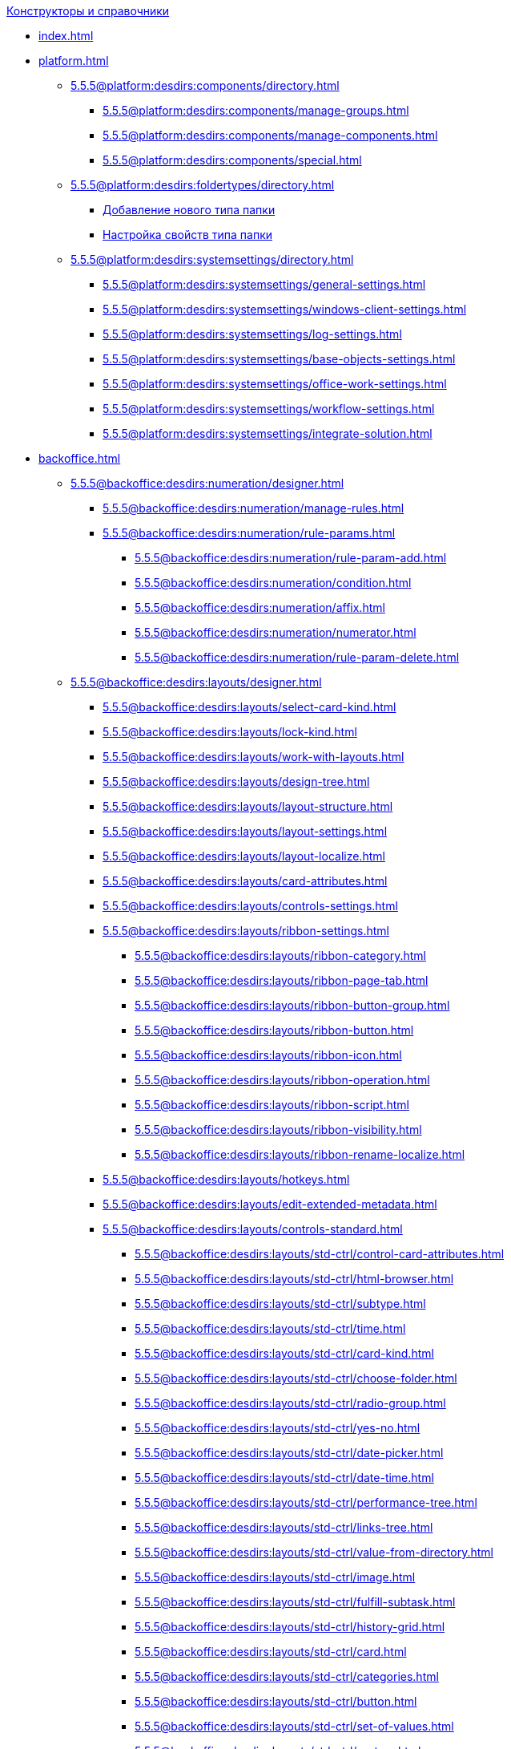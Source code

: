 .xref:index.adoc[Конструкторы и справочники]
* xref:index.adoc[]

* xref:platform.adoc[]
** xref:5.5.5@platform:desdirs:components/directory.adoc[]
*** xref:5.5.5@platform:desdirs:components/manage-groups.adoc[]
*** xref:5.5.5@platform:desdirs:components/manage-components.adoc[]
*** xref:5.5.5@platform:desdirs:components/special.adoc[]
** xref:5.5.5@platform:desdirs:foldertypes/directory.adoc[]
*** xref:5.5.5@platform:desdirs:foldertypes/manage-types.adoc[Добавление нового типа папки]
*** xref:5.5.5@platform:desdirs:foldertypes/settting-folder-types.adoc[Настройка свойств типа папки]
** xref:5.5.5@platform:desdirs:systemsettings/directory.adoc[]
*** xref:5.5.5@platform:desdirs:systemsettings/general-settings.adoc[]
*** xref:5.5.5@platform:desdirs:systemsettings/windows-client-settings.adoc[]
*** xref:5.5.5@platform:desdirs:systemsettings/log-settings.adoc[]
*** xref:5.5.5@platform:desdirs:systemsettings/base-objects-settings.adoc[]
*** xref:5.5.5@platform:desdirs:systemsettings/office-work-settings.adoc[]
*** xref:5.5.5@platform:desdirs:systemsettings/workflow-settings.adoc[]
*** xref:5.5.5@platform:desdirs:systemsettings/integrate-solution.adoc[]

* xref:backoffice.adoc[]
** xref:5.5.5@backoffice:desdirs:numeration/designer.adoc[]
*** xref:5.5.5@backoffice:desdirs:numeration/manage-rules.adoc[]
*** xref:5.5.5@backoffice:desdirs:numeration/rule-params.adoc[]
**** xref:5.5.5@backoffice:desdirs:numeration/rule-param-add.adoc[]
**** xref:5.5.5@backoffice:desdirs:numeration/condition.adoc[]
**** xref:5.5.5@backoffice:desdirs:numeration/affix.adoc[]
**** xref:5.5.5@backoffice:desdirs:numeration/numerator.adoc[]
**** xref:5.5.5@backoffice:desdirs:numeration/rule-param-delete.adoc[]
** xref:5.5.5@backoffice:desdirs:layouts/designer.adoc[]
*** xref:5.5.5@backoffice:desdirs:layouts/select-card-kind.adoc[]
*** xref:5.5.5@backoffice:desdirs:layouts/lock-kind.adoc[]
*** xref:5.5.5@backoffice:desdirs:layouts/work-with-layouts.adoc[]
*** xref:5.5.5@backoffice:desdirs:layouts/design-tree.adoc[]
*** xref:5.5.5@backoffice:desdirs:layouts/layout-structure.adoc[]
*** xref:5.5.5@backoffice:desdirs:layouts/layout-settings.adoc[]
*** xref:5.5.5@backoffice:desdirs:layouts/layout-localize.adoc[]
*** xref:5.5.5@backoffice:desdirs:layouts/card-attributes.adoc[]
*** xref:5.5.5@backoffice:desdirs:layouts/controls-settings.adoc[]
*** xref:5.5.5@backoffice:desdirs:layouts/ribbon-settings.adoc[]
**** xref:5.5.5@backoffice:desdirs:layouts/ribbon-category.adoc[]
**** xref:5.5.5@backoffice:desdirs:layouts/ribbon-page-tab.adoc[]
**** xref:5.5.5@backoffice:desdirs:layouts/ribbon-button-group.adoc[]
**** xref:5.5.5@backoffice:desdirs:layouts/ribbon-button.adoc[]
**** xref:5.5.5@backoffice:desdirs:layouts/ribbon-icon.adoc[]
**** xref:5.5.5@backoffice:desdirs:layouts/ribbon-operation.adoc[]
**** xref:5.5.5@backoffice:desdirs:layouts/ribbon-script.adoc[]
**** xref:5.5.5@backoffice:desdirs:layouts/ribbon-visibility.adoc[]
**** xref:5.5.5@backoffice:desdirs:layouts/ribbon-rename-localize.adoc[]
*** xref:5.5.5@backoffice:desdirs:layouts/hotkeys.adoc[]
*** xref:5.5.5@backoffice:desdirs:layouts/edit-extended-metadata.adoc[]
*** xref:5.5.5@backoffice:desdirs:layouts/controls-standard.adoc[]
**** xref:5.5.5@backoffice:desdirs:layouts/std-ctrl/control-card-attributes.adoc[]
**** xref:5.5.5@backoffice:desdirs:layouts/std-ctrl/html-browser.adoc[]
**** xref:5.5.5@backoffice:desdirs:layouts/std-ctrl/subtype.adoc[]
**** xref:5.5.5@backoffice:desdirs:layouts/std-ctrl/time.adoc[]
**** xref:5.5.5@backoffice:desdirs:layouts/std-ctrl/card-kind.adoc[]
**** xref:5.5.5@backoffice:desdirs:layouts/std-ctrl/choose-folder.adoc[]
**** xref:5.5.5@backoffice:desdirs:layouts/std-ctrl/radio-group.adoc[]
**** xref:5.5.5@backoffice:desdirs:layouts/std-ctrl/yes-no.adoc[]
**** xref:5.5.5@backoffice:desdirs:layouts/std-ctrl/date-picker.adoc[]
**** xref:5.5.5@backoffice:desdirs:layouts/std-ctrl/date-time.adoc[]
**** xref:5.5.5@backoffice:desdirs:layouts/std-ctrl/performance-tree.adoc[]
**** xref:5.5.5@backoffice:desdirs:layouts/std-ctrl/links-tree.adoc[]
**** xref:5.5.5@backoffice:desdirs:layouts/std-ctrl/value-from-directory.adoc[]
**** xref:5.5.5@backoffice:desdirs:layouts/std-ctrl/image.adoc[]
**** xref:5.5.5@backoffice:desdirs:layouts/std-ctrl/fulfill-subtask.adoc[]
**** xref:5.5.5@backoffice:desdirs:layouts/std-ctrl/history-grid.adoc[]
**** xref:5.5.5@backoffice:desdirs:layouts/std-ctrl/card.adoc[]
**** xref:5.5.5@backoffice:desdirs:layouts/std-ctrl/categories.adoc[]
**** xref:5.5.5@backoffice:desdirs:layouts/std-ctrl/button.adoc[]
**** xref:5.5.5@backoffice:desdirs:layouts/std-ctrl/set-of-values.adoc[]
**** xref:5.5.5@backoffice:desdirs:layouts/std-ctrl/partner.adoc[]
**** xref:5.5.5@backoffice:desdirs:layouts/std-ctrl/label.adoc[]
**** xref:5.5.5@backoffice:desdirs:layouts/std-ctrl/numerator.adoc[]
**** xref:5.5.5@backoffice:desdirs:layouts/std-ctrl/discussion.adoc[]
**** xref:5.5.5@backoffice:desdirs:layouts/std-ctrl/poll.adoc[]
**** xref:5.5.5@backoffice:desdirs:layouts/std-ctrl/department.adoc[]
**** xref:5.5.5@backoffice:desdirs:layouts/std-ctrl/partners-department.adoc[]
**** xref:5.5.5@backoffice:desdirs:layouts/std-ctrl/section-field.adoc[]
**** xref:5.5.5@backoffice:desdirs:layouts/std-ctrl/file-preview.adoc[]
**** xref:5.5.5@backoffice:desdirs:layouts/std-ctrl/state-viewer.adoc[]
**** xref:5.5.5@backoffice:desdirs:layouts/std-ctrl/empty-space.adoc[]
**** xref:5.5.5@backoffice:desdirs:layouts/std-ctrl/radio-button.adoc[]
**** xref:5.5.5@backoffice:desdirs:layouts/std-ctrl/separator.adoc[]
**** xref:5.5.5@backoffice:desdirs:layouts/std-ctrl/employee.adoc[]
**** xref:5.5.5@backoffice:desdirs:layouts/std-ctrl/employees.adoc[]
**** xref:5.5.5@backoffice:desdirs:layouts/std-ctrl/list.adoc[]
**** xref:5.5.5@backoffice:desdirs:layouts/std-ctrl/splitter.adoc[]
**** xref:5.5.5@backoffice:desdirs:layouts/std-ctrl/references.adoc[]
**** xref:5.5.5@backoffice:desdirs:layouts/std-ctrl/textbox.adoc[]
**** xref:5.5.5@backoffice:desdirs:layouts/std-ctrl/directory-designer-row.adoc[]
**** xref:5.5.5@backoffice:desdirs:layouts/std-ctrl/table.adoc[]
**** xref:5.5.5@backoffice:desdirs:layouts/std-ctrl/text.adoc[]
**** xref:5.5.5@backoffice:desdirs:layouts/std-ctrl/whole-number.adoc[]
**** xref:5.5.5@backoffice:desdirs:layouts/std-ctrl/number.adoc[]
*** xref:5.5.5@backoffice:desdirs:layouts/controls-hardcode.adoc[]
**** xref:5.5.5@backoffice:desdirs:layouts/hc-ctrl/categories-group.adoc[]
***** xref:5.5.5@backoffice:desdirs:layouts/hc-ctrl/categories-item.adoc[]
**** xref:5.5.5@backoffice:desdirs:layouts/hc-ctrl/creating-task.adoc[]
***** xref:5.5.5@backoffice:desdirs:layouts/hc-ctrl/performers.adoc[]
****** xref:5.5.5@backoffice:desdirs:layouts/hc-ctrl/performers-item.adoc[]
***** xref:5.5.5@backoffice:desdirs:layouts/hc-ctrl/inspection.adoc[]
****** xref:5.5.5@backoffice:desdirs:layouts/hc-ctrl/set-inspector.adoc[]
****** xref:5.5.5@backoffice:desdirs:layouts/hc-ctrl/requiments-acceptance.adoc[]
****** xref:5.5.5@backoffice:desdirs:layouts/hc-ctrl/inspector.adoc[]
****** xref:5.5.5@backoffice:desdirs:layouts/hc-ctrl/inspection-date.adoc[]
***** xref:5.5.5@backoffice:desdirs:layouts/hc-ctrl/deadlines.adoc[]
**** xref:5.5.5@backoffice:desdirs:layouts/hc-ctrl/files-view-group.adoc[]
**** xref:5.5.5@backoffice:desdirs:layouts/hc-ctrl/files-tab-control.adoc[]
**** xref:5.5.5@backoffice:desdirs:layouts/hc-ctrl/history-control-en.adoc[]
**** xref:5.5.5@backoffice:desdirs:layouts/hc-ctrl/history-group.adoc[]
**** xref:5.5.5@backoffice:desdirs:layouts/hc-ctrl/execution-mode.adoc[]
**** xref:5.5.5@backoffice:desdirs:layouts/hc-ctrl/task-delegated-from.adoc[]
**** xref:5.5.5@backoffice:desdirs:layouts/hc-ctrl/main.adoc[]
**** xref:5.5.5@backoffice:desdirs:layouts/hc-ctrl/performing.adoc[]
**** xref:5.5.5@backoffice:desdirs:layouts/hc-ctrl/priority.adoc[]
**** xref:5.5.5@backoffice:desdirs:layouts/hc-ctrl/tab-control.adoc[]
**** xref:5.5.5@backoffice:desdirs:layouts/hc-ctrl/tasks.adoc[]
**** xref:5.5.5@backoffice:desdirs:layouts/hc-ctrl/tree-control.adoc[]
**** xref:5.5.5@backoffice:desdirs:layouts/hc-ctrl/settings.adoc[]
**** xref:5.5.5@backoffice:desdirs:layouts/hc-ctrl/settings-extra.adoc[]
**** xref:5.5.5@backoffice:desdirs:layouts/hc-ctrl/versions-group.adoc[]
**** xref:5.5.5@backoffice:desdirs:layouts/hc-ctrl/versions-tree-control.adoc[]
**** xref:5.5.5@backoffice:desdirs:layouts/hc-ctrl/documents.adoc[]
**** xref:5.5.5@backoffice:desdirs:layouts/hc-ctrl/history-control-ru.adoc[]
**** xref:5.5.5@backoffice:desdirs:layouts/hc-ctrl/approval-paths.adoc[]
**** xref:5.5.5@backoffice:desdirs:layouts/hc-ctrl/stages-editor.adoc[]
**** xref:5.5.5@backoffice:desdirs:layouts/hc-ctrl/task-file-list.adoc[]
**** xref:5.5.5@backoffice:desdirs:layouts/hc-ctrl/links.adoc[]
**** xref:5.5.5@backoffice:desdirs:layouts/hc-ctrl/task-file-control.adoc[]
**** xref:5.5.5@backoffice:desdirs:layouts/hc-ctrl/task-file-comment-control.adoc[]
** xref:5.5.5@backoffice:desdirs:roles/designer.adoc[]
*** xref:5.5.5@backoffice:desdirs:roles/select-kind.adoc[]
*** xref:5.5.5@backoffice:desdirs:roles/lock-kind.adoc[]
*** xref:5.5.5@backoffice:desdirs:roles/role-model.adoc[]
**** xref:5.5.5@backoffice:desdirs:roles/role-add.adoc[]
**** xref:5.5.5@backoffice:desdirs:roles/common-role.adoc[]
**** xref:5.5.5@backoffice:desdirs:roles/condition-add.adoc[]
**** xref:5.5.5@backoffice:desdirs:roles/condition-group-add.adoc[]
**** xref:5.5.5@backoffice:desdirs:roles/conditions-group-ungroup.adoc[]
**** xref:5.5.5@backoffice:desdirs:roles/change-operator.adoc[]
*** xref:5.5.5@backoffice:desdirs:roles/access-matrix.adoc[]
** xref:5.5.5@backoffice:desdirs:scripts/designer.adoc[]
*** xref:5.5.5@backoffice:desdirs:scripts/select-kind.adoc[]
*** xref:5.5.5@backoffice:desdirs:scripts/lock-kind.adoc[]
*** xref:5.5.5@backoffice:desdirs:scripts/script-class-naming.adoc[]
*** xref:5.5.5@backoffice:desdirs:scripts/compilation.adoc[]
*** xref:5.5.5@backoffice:desdirs:scripts/add-dependencies.adoc[]
** xref:5.5.5@backoffice:desdirs:states/designer.adoc[]
*** xref:5.5.5@backoffice:desdirs:states/select-kind.adoc[]
*** xref:5.5.5@backoffice:desdirs:states/lock-kind.adoc[]
*** xref:5.5.5@backoffice:desdirs:states/state-create.adoc[]
*** xref:5.5.5@backoffice:desdirs:states/state-delete.adoc[]
*** xref:5.5.5@backoffice:desdirs:states/select-start-state.adoc[]
*** xref:5.5.5@backoffice:desdirs:states/state-rename.adoc[]
*** xref:5.5.5@backoffice:desdirs:states/edit-operations.adoc[]
*** xref:5.5.5@backoffice:desdirs:states/state-transition.adoc[]
*** xref:5.5.5@backoffice:desdirs:states/edit-transition.adoc[]
*** xref:5.5.5@backoffice:desdirs:states/transition-on-off.adoc[]
** xref:5.5.5@backoffice:desdirs:directories/designer.adoc[]
*** xref:5.5.5@backoffice:desdirs:directories/sorting.adoc[]
*** xref:5.5.5@backoffice:desdirs:directories/node-add.adoc[]
*** xref:5.5.5@backoffice:desdirs:directories/node-edit.adoc[]
*** xref:5.5.5@backoffice:desdirs:directories/node-delete.adoc[]
*** xref:5.5.5@backoffice:desdirs:directories/line-add.adoc[]
*** xref:5.5.5@backoffice:desdirs:directories/line-edit.adoc[]
*** xref:5.5.5@backoffice:desdirs:directories/line-delete.adoc[]
*** xref:5.5.5@backoffice:desdirs:directories/search-designer.adoc[]
*** xref:5.5.5@backoffice:desdirs:directories/user-access.adoc[]
*** xref:5.5.5@backoffice:desdirs:directories/open-for-selection.adoc[]
** xref:5.5.5@backoffice:desdirs:card-kinds/directory.adoc[]
*** xref:5.5.5@backoffice:desdirs:card-kinds/select-type.adoc[]
*** xref:5.5.5@backoffice:desdirs:card-kinds/kind-new.adoc[]
*** xref:5.5.5@backoffice:desdirs:card-kinds/kind-rename.adoc[]
*** xref:5.5.5@backoffice:desdirs:card-kinds/kind-delete.adoc[]
*** xref:5.5.5@backoffice:desdirs:card-kinds/kind-extensions.adoc[]
*** xref:5.5.5@backoffice:desdirs:card-kinds/kind-copy.adoc[]
*** xref:5.5.5@backoffice:desdirs:card-kinds/kind-security.adoc[]
*** xref:5.5.5@backoffice:desdirs:card-kinds/general-settings.adoc[]
**** xref:5.5.5@backoffice:desdirs:card-kinds/general-forbid-card.adoc[]
**** xref:5.5.5@backoffice:desdirs:card-kinds/general-hide-kind.adoc[]
**** xref:5.5.5@backoffice:desdirs:card-kinds/general-inherit.adoc[]
**** xref:5.5.5@backoffice:desdirs:card-kinds/general-business-process.adoc[]
**** xref:5.5.5@backoffice:desdirs:card-kinds/card-create-mode.adoc[]
*** xref:5.5.5@backoffice:desdirs:card-kinds/document/index.adoc[]
**** xref:5.5.5@backoffice:desdirs:card-kinds/document/attached-files.adoc[]
***** xref:5.5.5@backoffice:desdirs:card-kinds/document/doc-versions.adoc[]
***** xref:5.5.5@backoffice:desdirs:card-kinds/document/main-file-source.adoc[]
***** xref:5.5.5@backoffice:desdirs:card-kinds/document/file-display-mode.adoc[]
***** xref:5.5.5@backoffice:desdirs:card-kinds/document/disable-file-preview.adoc[]
***** xref:5.5.5@backoffice:desdirs:card-kinds/document/root-category.adoc[]
***** xref:5.5.5@backoffice:desdirs:card-kinds/document/file-from-system.adoc[]
***** xref:5.5.5@backoffice:desdirs:card-kinds/document/file-from-scan.adoc[]
***** xref:5.5.5@backoffice:desdirs:card-kinds/document/main-file-template.adoc[]
***** xref:5.5.5@backoffice:desdirs:card-kinds/document/delete-attached-files.adoc[]
**** xref:5.5.5@backoffice:desdirs:card-kinds/document/export-xslt.adoc[]
**** xref:5.5.5@backoffice:desdirs:card-kinds/document/synchronise-card-file-properties.adoc[]
**** xref:5.5.5@backoffice:desdirs:card-kinds/document/signature-settings.adoc[]
***** xref:5.5.5@backoffice:desdirs:card-kinds/document/sign-card.adoc[]
***** xref:5.5.5@backoffice:desdirs:card-kinds/document/sign-operation.adoc[]
**** xref:5.5.5@backoffice:desdirs:card-kinds/document/unique-attributes-check.adoc[]
*** xref:5.5.5@backoffice:desdirs:card-kinds/task/index.adoc[]
**** xref:5.5.5@backoffice:desdirs:card-kinds/task/settings-parameters.adoc[]
**** xref:5.5.5@backoffice:desdirs:card-kinds/task/delegate.adoc[]
**** xref:5.5.5@backoffice:desdirs:card-kinds/task/subordinate-task.adoc[]
**** xref:5.5.5@backoffice:desdirs:card-kinds/task/subordinate-group.adoc[]
**** xref:5.5.5@backoffice:desdirs:card-kinds/task/finishing.adoc[]
**** xref:5.5.5@backoffice:desdirs:card-kinds/task/signing.adoc[]
**** xref:5.5.5@backoffice:desdirs:card-kinds/task/email.adoc[]
*** xref:5.5.5@backoffice:desdirs:card-kinds/task-group/index.adoc[]
**** xref:5.5.5@backoffice:desdirs:card-kinds/task-group/kind-for-performers.adoc[]
**** xref:5.5.5@backoffice:desdirs:card-kinds/task-group/links-for-docs-tasks.adoc[]
**** xref:5.5.5@backoffice:desdirs:card-kinds/task-group/links-for-url.adoc[]
**** xref:5.5.5@backoffice:desdirs:card-kinds/task-group/types-for-docs.adoc[]
** xref:5.5.5@backoffice:desdirs:categories/directory.adoc[]
*** xref:5.5.5@backoffice:desdirs:categories/select-root-folder.adoc[]
*** xref:5.5.5@backoffice:desdirs:categories/category-new.adoc[]
*** xref:5.5.5@backoffice:desdirs:categories/category-edit.adoc[]
*** xref:5.5.5@backoffice:desdirs:categories/category-delete.adoc[]
*** xref:5.5.5@backoffice:desdirs:categories/category-move.adoc[]
*** xref:5.5.5@backoffice:desdirs:categories/security-settings.adoc[]
*** xref:5.5.5@backoffice:desdirs:categories/category-search.adoc[]
*** xref:5.5.5@backoffice:desdirs:categories/rebuild-folder-tree.adoc[]
** xref:5.5.5@backoffice:desdirs:partners/directory.adoc[]
*** xref:5.5.5@backoffice:desdirs:partners/data-display-settings.adoc[]
*** xref:5.5.5@backoffice:desdirs:partners/company/manage-companies.adoc[]
**** xref:5.5.5@backoffice:desdirs:partners/company/main-info.adoc[]
**** xref:5.5.5@backoffice:desdirs:partners/company/additional-info.adoc[]
**** xref:5.5.5@backoffice:desdirs:partners/company/edit.adoc[]
**** xref:5.5.5@backoffice:desdirs:partners/company/delete.adoc[]
**** xref:5.5.5@backoffice:desdirs:partners/company/unique-check.adoc[]
*** xref:5.5.5@backoffice:desdirs:partners/department/departments.adoc[]
**** xref:5.5.5@backoffice:desdirs:partners/department/manage-departments.adoc[]
***** xref:5.5.5@backoffice:desdirs:partners/department/main-info.adoc[]
***** xref:5.5.5@backoffice:desdirs:partners/department/additional-info.adoc[]
**** xref:5.5.5@backoffice:desdirs:partners/department/edit.adoc[]
**** xref:5.5.5@backoffice:desdirs:partners/department/delete.adoc[]
*** xref:5.5.5@backoffice:desdirs:partners/displayed-fields.adoc[]
*** xref:5.5.5@backoffice:desdirs:partners/employee/index.adoc[]
**** xref:5.5.5@backoffice:desdirs:partners/employee/displayed-fields.adoc[]
**** xref:5.5.5@backoffice:desdirs:partners/employee/main-info.adoc[]
**** xref:5.5.5@backoffice:desdirs:partners/employee/additional-info.adoc[]
**** xref:5.5.5@backoffice:desdirs:partners/employee/edit.adoc[]
**** xref:5.5.5@backoffice:desdirs:partners/employee/delete.adoc[]
**** xref:5.5.5@backoffice:desdirs:partners/employee/move.adoc[]
*** xref:5.5.5@backoffice:desdirs:partners/groups/manage-groups.adoc[]
**** xref:5.5.5@backoffice:desdirs:partners/groups/new-group.adoc[]
**** xref:5.5.5@backoffice:desdirs:partners/groups/add-to-group.adoc[]
**** xref:5.5.5@backoffice:desdirs:partners/groups/edit-dept.adoc[]
**** xref:5.5.5@backoffice:desdirs:partners/groups/delete-dept.adoc[]
**** xref:5.5.5@backoffice:desdirs:partners/groups/dept-fields-in-group.adoc[]
*** xref:5.5.5@backoffice:desdirs:partners/search.adoc[]
*** xref:5.5.5@backoffice:desdirs:partners/excel-export.adoc[]
*** xref:5.5.5@backoffice:desdirs:partners/security.adoc[]
** xref:5.5.5@backoffice:desdirs:signatures/directory.adoc[]
*** xref:5.5.5@backoffice:desdirs:signatures/label-add.adoc[]
*** xref:5.5.5@backoffice:desdirs:signatures/label-edit.adoc[]
*** xref:5.5.5@backoffice:desdirs:signatures/label-delete.adoc[]
** xref:5.5.5@backoffice:desdirs:servers/directory.adoc[]
*** xref:5.5.5@backoffice:desdirs:servers/new-server.adoc[]
*** xref:5.5.5@backoffice:desdirs:servers/edit.adoc[]
*** xref:5.5.5@backoffice:desdirs:servers/delete.adoc[]
*** xref:5.5.5@backoffice:desdirs:servers/copy.adoc[]
*** xref:5.5.5@backoffice:desdirs:servers/select-kind.adoc[]
** xref:5.5.5@backoffice:desdirs:staff/directory.adoc[]
*** xref:5.5.5@backoffice:desdirs:staff/companies/manage-companies.adoc[]
**** xref:5.5.5@backoffice:desdirs:staff/companies/new-company.adoc[]
**** xref:5.5.5@backoffice:desdirs:staff/companies/edit.adoc[]
**** xref:5.5.5@backoffice:desdirs:staff/companies/delete.adoc[]
*** xref:5.5.5@backoffice:desdirs:staff/departments/manage-departments.adoc[]
**** xref:5.5.5@backoffice:desdirs:staff/departments/new-department.adoc[]
**** xref:5.5.5@backoffice:desdirs:staff/departments/edit.adoc[]
**** xref:5.5.5@backoffice:desdirs:staff/departments/delete.adoc[]
*** xref:5.5.5@backoffice:desdirs:staff/office-flow.adoc[]
**** xref:5.5.5@backoffice:desdirs:staff/folders.adoc[]
**** xref:5.5.5@backoffice:desdirs:staff/additional-info.adoc[]
**** xref:5.5.5@backoffice:desdirs:staff/calendar.adoc[]
**** xref:5.5.5@backoffice:desdirs:staff/active-directory-sync.adoc[]
**** xref:5.5.5@backoffice:desdirs:staff/availability.adoc[]
**** xref:5.5.5@backoffice:desdirs:staff/displayed-fields.adoc[]
*** xref:5.5.5@backoffice:desdirs:staff/employees/manage-employees.adoc[]
**** xref:5.5.5@backoffice:desdirs:staff/employees/new-employee.adoc[]
***** xref:5.5.5@backoffice:desdirs:staff/employees/main-tab.adoc[]
***** xref:5.5.5@backoffice:desdirs:staff/employees/deputies-tab.adoc[]
***** xref:5.5.5@backoffice:desdirs:staff/employees/additional-tab.adoc[]
***** xref:5.5.5@backoffice:desdirs:staff/employees/access.adoc[]
***** xref:5.5.5@backoffice:desdirs:staff/employees/photo.adoc[]
**** xref:5.5.5@backoffice:desdirs:staff/employees/edit.adoc[]
**** xref:5.5.5@backoffice:desdirs:staff/employees/delete.adoc[]
**** xref:5.5.5@backoffice:desdirs:staff/employees/move.adoc[]
**** xref:5.5.5@backoffice:desdirs:staff/employees/displayed-fields.adoc[]
*** xref:5.5.5@backoffice:desdirs:staff/groups/manage-groups.adoc[]
**** xref:5.5.5@backoffice:desdirs:staff/groups/system-groups.adoc[]
**** xref:5.5.5@backoffice:desdirs:staff/groups/new-group.adoc[]
**** xref:5.5.5@backoffice:desdirs:staff/groups/view.adoc[]
**** xref:5.5.5@backoffice:desdirs:staff/groups/copy.adoc[]
**** xref:5.5.5@backoffice:desdirs:staff/groups/edit.adoc[]
**** xref:5.5.5@backoffice:desdirs:staff/groups/displayed-fields.adoc[]
**** xref:5.5.5@backoffice:desdirs:staff/groups/select-folder.adoc[]
**** xref:5.5.5@backoffice:desdirs:staff/groups/exclude-from-group.adoc[]
*** xref:5.5.5@backoffice:desdirs:staff/roles/manage-roles.adoc[]
**** xref:5.5.5@backoffice:desdirs:staff/roles/new-role.adoc[]
**** xref:5.5.5@backoffice:desdirs:staff/roles/delete.adoc[]
**** xref:5.5.5@backoffice:desdirs:staff/roles/role-to-role.adoc[]
**** xref:5.5.5@backoffice:desdirs:staff/roles/select-folder.adoc[]
**** xref:5.5.5@backoffice:desdirs:staff/roles/delete-from-role.adoc[]
*** xref:5.5.5@backoffice:desdirs:staff/search.adoc[]
*** xref:5.5.5@backoffice:desdirs:staff/excel-export.adoc[]
*** xref:5.5.5@backoffice:desdirs:staff/account-check.adoc[]
*** xref:5.5.5@backoffice:desdirs:staff/active-directory-sychronization.adoc[]
*** xref:5.5.5@backoffice:desdirs:staff/security.adoc[]
** xref:5.5.5@backoffice:desdirs:links/directory.adoc[]
*** xref:5.5.5@backoffice:desdirs:links/new-link.adoc[]
*** xref:5.5.5@backoffice:desdirs:links/edit.adoc[]
*** xref:5.5.5@backoffice:desdirs:links/delete.adoc[]
*** xref:5.5.5@backoffice:desdirs:links/sort.adoc[]
*** xref:5.5.5@backoffice:desdirs:links/group.adoc[]
*** xref:5.5.5@backoffice:desdirs:links/search.adoc[]
*** xref:5.5.5@backoffice:desdirs:links/security.adoc[]

* xref:webclient.adoc[]
** xref:5.5.17@webclient:user:directories/partners/directory.adoc[]
*** xref:5.5.17@webclient:user:directories/partners/find-select.adoc[]
*** xref:5.5.17@webclient:user:directories/partners/quick-search.adoc[]
*** xref:5.5.17@webclient:user:directories/partners/partner-info.adoc[]
*** xref:5.5.17@webclient:user:directories/partners/new-partners.adoc[]
*** xref:5.5.17@webclient:user:directories/partners/edit.adoc[]
*** xref:5.5.17@webclient:user:directories/partners/delete.adoc[]
** xref:5.5.17@webclient:user:directories/nomenclature/directory.adoc[]
*** xref:5.5.17@webclient:user:directories/nomenclature/years.adoc[]
*** xref:5.5.17@webclient:user:directories/nomenclature/sections.adoc[]
*** xref:5.5.17@webclient:user:directories/nomenclature/cases.adoc[]
*** xref:5.5.17@webclient:user:directories/nomenclature/security.adoc[]
*** xref:5.5.17@webclient:user:directories/nomenclature/search.adoc[]
*** xref:5.5.17@webclient:user:directories/nomenclature/copy.adoc[]
** xref:5.5.17@webclient:user:directories/staff/directory.adoc[]
*** xref:5.5.17@webclient:user:directories/staff/companies.adoc[]
**** xref:5.5.17@webclient:user:directories/staff/departments.adoc[]
*** xref:5.5.17@webclient:user:directories/staff/groups.adoc[]
**** xref:5.5.17@webclient:user:directories/staff/groups-employees.adoc[]
*** xref:5.5.17@webclient:user:directories/staff/duties.adoc[]
*** xref:5.5.17@webclient:user:directories/staff/employee.adoc[]
**** xref:5.5.17@webclient:user:directories/staff/employee-fields.adoc[]
**** xref:5.5.17@webclient:user:directories/staff/absence-deputy.adoc[]
*** xref:5.5.17@webclient:user:directories/staff/search.adoc[]
*** xref:5.5.17@webclient:user:directories/staff/security.adoc[]
*** xref:5.5.17@webclient:user:directories/staff/copy.adoc[]
** xref:5.5.17@webclient:user:directories/powers/directory.adoc[]
